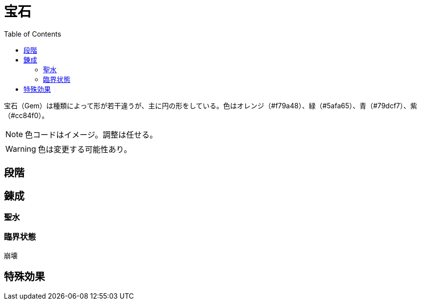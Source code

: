 :toc:

= 宝石

宝石（Gem）は種類によって形が若干違うが、主に円の形をしている。色はオレンジ（#f79a48）、緑（#5afa65）、青（#79dcf7）、紫（#cc84f0）。

NOTE: 色コードはイメージ。調整は任せる。

WARNING: 色は変更する可能性あり。

== 段階
////
宝石は4段階ある。

|===
|段階|大きさ|形|説明
|1|10cm|不規則的|石の屑のような感じ、色が濁っている
|2|25cm|若干不規則的|
|3|60cm|
|4|
|===
////

== 錬成



=== 聖水



=== 臨界状態

崩壊

== 特殊効果

